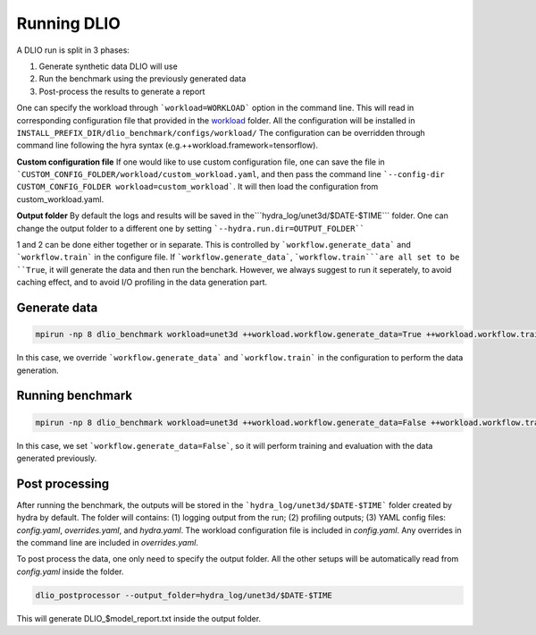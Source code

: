 .. _run: 

Running DLIO
======================
A DLIO run is split in 3 phases:

1. Generate synthetic data DLIO will use
2. Run the benchmark using the previously generated data
3. Post-process the results to generate a report

One can specify the workload through ```workload=WORKLOAD``` option in the command line. This will read in corresponding configuration file that provided in the `workload`_ folder. All the configuration will be installed in ``INSTALL_PREFIX_DIR/dlio_benchmark/configs/workload/`` The configuration can be overridden through command line following the hyra syntax (e.g.++workload.framework=tensorflow). 

.. note :: 

**Custom configuration file**
If one would like to use custom configuration file, one can save the file in ```CUSTOM_CONFIG_FOLDER/workload/custom_workload.yaml``, and then pass the command line ```--config-dir CUSTOM_CONFIG_FOLDER workload=custom_workload```. It will then load the configuration from custom_workload.yaml. 

**Output folder**
By default the logs and results will be saved in the```hydra_log/unet3d/$DATE-$TIME``` folder. One can change the output folder to a different one by setting ```--hydra.run.dir=OUTPUT_FOLDER````



1 and 2 can be done either together or in separate. This is controlled by ```workflow.generate_data``` and ```workflow.train``` in the configure file. If ```workflow.generate_data```, ```workflow.train```are all set to be ``True``, it will generate the data and then run the benchark. However, we always suggest to run it seperately, to avoid caching effect, and to avoid I/O profiling in the data generation part. 

'''''''''''''''''''''''
Generate data
'''''''''''''''''''''''

.. code-block:: bash

    mpirun -np 8 dlio_benchmark workload=unet3d ++workload.workflow.generate_data=True ++workload.workflow.train=False

In this case, we override ```workflow.generate_data``` and ```workflow.train``` in the configuration to perform the data generation.  

''''''''''''''''''''''
Running benchmark
''''''''''''''''''''''

.. code-block:: bash 

    mpirun -np 8 dlio_benchmark workload=unet3d ++workload.workflow.generate_data=False ++workload.workflow.train=True ++workload.workflow.evaluation=True

In this case, we set ```workflow.generate_data=False```, so it will perform training and evaluation with the data generated previously. 

'''''''''''''''''
Post processing
'''''''''''''''''
After running the benchmark, the outputs will be stored in the ```hydra_log/unet3d/$DATE-$TIME``` folder created by hydra by default. The folder will contains: (1) logging output from the run; (2) profiling outputs; (3) YAML config files: `config.yaml`, `overrides.yaml`, and `hydra.yaml`. The workload configuration file is included in `config.yaml`. Any overrides in the command line are included in `overrides.yaml`. 

To post process the data, one only need to specify the output folder. All the other setups will be automatically read from `config.yaml` inside the folder. 

.. code-block:: bash 

    dlio_postprocessor --output_folder=hydra_log/unet3d/$DATE-$TIME

This will generate DLIO_$model_report.txt inside the output folder.

.. _workload: https://github.com/argonne-lcf/dlio_benchmark/blob/main/dlio_benchmark/configs/workload
.. _unet3d.yaml: https://github.com/argonne-lcf/dlio_benchmark/blob/main/dlio_benchmark/configs/workload/unet3d.yaml